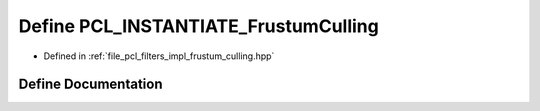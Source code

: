 .. _exhale_define_frustum__culling_8hpp_1ab58691c27976e6e1ef74a4ebfa9dafaf:

Define PCL_INSTANTIATE_FrustumCulling
=====================================

- Defined in :ref:`file_pcl_filters_impl_frustum_culling.hpp`


Define Documentation
--------------------


.. doxygendefine:: PCL_INSTANTIATE_FrustumCulling
